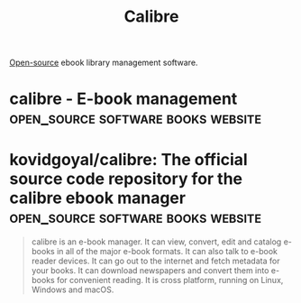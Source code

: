 :PROPERTIES:
:ID:       36b8a2f5-7eab-4ae8-9a1f-1a18936bd48c
:END:
#+title: Calibre
#+filetags: :information_management:software:books:open_source:

[[id:a3c19488-876c-4b17-81c0-67b9c7fc64ee][Open-source]] ebook library management software.
* calibre - E-book management            :open_source:software:books:website:
:PROPERTIES:
:ID:       2a1584a0-3e25-4b76-8795-5b5b97ce4453
:ROAM_REFS: https://calibre-ebook.com/
:END:
* kovidgoyal/calibre: The official source code repository for the calibre ebook manager :open_source:software:books:website:
:PROPERTIES:
:ID:       2536ac6a-2954-4d5d-bfca-0c11b5f920cf
:ROAM_REFS: https://github.com/kovidgoyal/calibre
:END:

#+begin_quote
  calibre is an e-book manager.  It can view, convert, edit and catalog e-books in all of the major e-book formats.  It can also talk to e-book reader devices.  It can go out to the internet and fetch metadata for your books.  It can download newspapers and convert them into e-books for convenient reading.  It is cross platform, running on Linux, Windows and macOS.
#+end_quote
